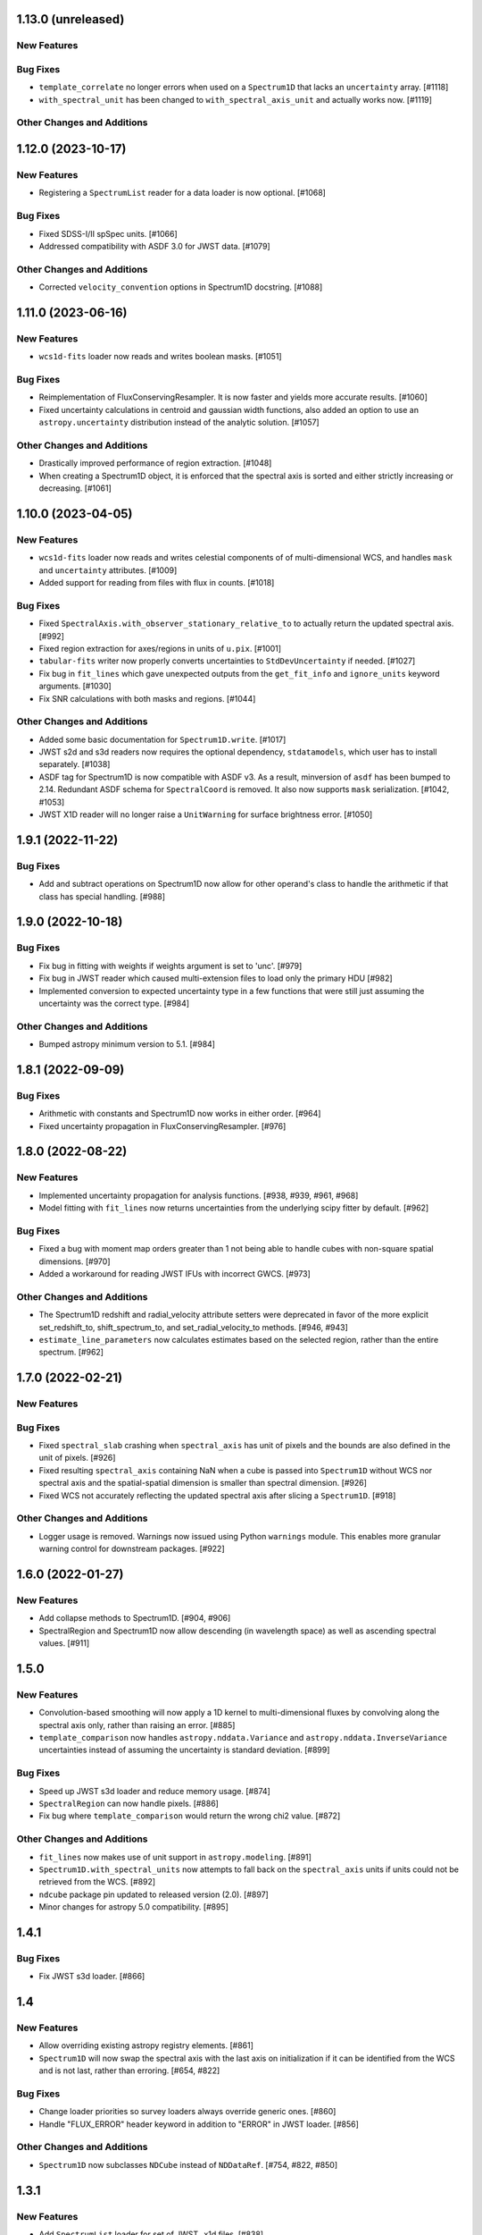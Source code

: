 1.13.0 (unreleased)
-------------------

New Features
^^^^^^^^^^^^

Bug Fixes
^^^^^^^^^

- ``template_correlate`` no longer errors when used on a ``Spectrum1D`` that lacks an
  ``uncertainty`` array. [#1118]

- ``with_spectral_unit`` has been changed to ``with_spectral_axis_unit`` and actually works
  now. [#1119]

Other Changes and Additions
^^^^^^^^^^^^^^^^^^^^^^^^^^^

1.12.0 (2023-10-17)
-------------------

New Features
^^^^^^^^^^^^

- Registering a ``SpectrumList`` reader for a data loader is now optional. [#1068]

Bug Fixes
^^^^^^^^^

- Fixed SDSS-I/II spSpec units. [#1066]

- Addressed compatibility with ASDF 3.0 for JWST data. [#1079]

Other Changes and Additions
^^^^^^^^^^^^^^^^^^^^^^^^^^^

- Corrected ``velocity_convention`` options in Spectrum1D docstring. [#1088]

1.11.0 (2023-06-16)
-------------------

New Features
^^^^^^^^^^^^

- ``wcs1d-fits`` loader now reads and writes boolean masks. [#1051]

Bug Fixes
^^^^^^^^^
- Reimplementation of FluxConservingResampler. It is now faster and yields more accurate results. [#1060]

- Fixed uncertainty calculations in centroid and gaussian width functions, also added an option
  to use an ``astropy.uncertainty`` distribution instead of the analytic solution. [#1057]

Other Changes and Additions
^^^^^^^^^^^^^^^^^^^^^^^^^^^

- Drastically improved performance of region extraction. [#1048]

- When creating a Spectrum1D object, it is enforced that the spectral axis is sorted and either
  strictly increasing or decreasing. [#1061]

1.10.0 (2023-04-05)
-------------------

New Features
^^^^^^^^^^^^

- ``wcs1d-fits`` loader now reads and writes celestial components of
  of multi-dimensional WCS, and handles ``mask`` and ``uncertainty``
  attributes. [#1009]

- Added support for reading from files with flux in counts. [#1018]

Bug Fixes
^^^^^^^^^

- Fixed ``SpectralAxis.with_observer_stationary_relative_to`` to actually
  return the updated spectral axis. [#992]

- Fixed region extraction for axes/regions in units of ``u.pix``. [#1001]

- ``tabular-fits`` writer now properly converts uncertainties to ``StdDevUncertainty``
  if needed. [#1027]

- Fix bug in ``fit_lines`` which gave unexpected outputs from the ``get_fit_info``
  and ``ignore_units`` keyword arguments. [#1030]

- Fix SNR calculations with both masks and regions. [#1044]


Other Changes and Additions
^^^^^^^^^^^^^^^^^^^^^^^^^^^

- Added some basic documentation for ``Spectrum1D.write``. [#1017]

- JWST s2d and s3d readers now requires the optional dependency, ``stdatamodels``,
  which user has to install separately. [#1038]

- ASDF tag for Spectrum1D is now compatible with ASDF v3.
  As a result, minversion of ``asdf`` has been bumped to 2.14.
  Redundant ASDF schema for ``SpectralCoord`` is removed.
  It also now supports ``mask`` serialization. [#1042, #1053]

- JWST X1D reader will no longer raise a ``UnitWarning`` for surface brightness
  error. [#1050]


1.9.1 (2022-11-22)
------------------

Bug Fixes
^^^^^^^^^

- Add and subtract operations on Spectrum1D now allow for other operand's class
  to handle the arithmetic if that class has special handling. [#988]

1.9.0 (2022-10-18)
------------------

Bug Fixes
^^^^^^^^^

- Fix bug in fitting with weights if weights argument is set to 'unc'. [#979]
- Fix bug in JWST reader which caused multi-extension files to load only the
  primary HDU [#982]
- Implemented conversion to expected uncertainty type in a few functions that
  were still just assuming the uncertainty was the correct type. [#984]

Other Changes and Additions
^^^^^^^^^^^^^^^^^^^^^^^^^^^

- Bumped astropy minimum version to 5.1. [#984]

1.8.1 (2022-09-09)
------------------

Bug Fixes
^^^^^^^^^

- Arithmetic with constants and Spectrum1D now works in either order. [#964]

- Fixed uncertainty propagation in FluxConservingResampler. [#976]

1.8.0 (2022-08-22)
------------------

New Features
^^^^^^^^^^^^

- Implemented uncertainty propagation for analysis functions. [#938, #939, #961, #968]

- Model fitting with ``fit_lines`` now returns uncertainties from the underlying scipy
  fitter by default. [#962]

Bug Fixes
^^^^^^^^^

- Fixed a bug with moment map orders greater than 1 not being able to handle
  cubes with non-square spatial dimensions. [#970]

- Added a workaround for reading JWST IFUs with incorrect GWCS. [#973]

Other Changes and Additions
^^^^^^^^^^^^^^^^^^^^^^^^^^^

- The Spectrum1D redshift and radial_velocity attribute setters were deprecated
  in favor of the more explicit set_redshift_to, shift_spectrum_to, and
  set_radial_velocity_to methods. [#946, #943]

- ``estimate_line_parameters`` now calculates estimates based on the selected
  region, rather than the entire spectrum. [#962]

1.7.0 (2022-02-21)
------------------

New Features
^^^^^^^^^^^^

Bug Fixes
^^^^^^^^^

- Fixed ``spectral_slab`` crashing when ``spectral_axis`` has unit of pixels and
  the bounds are also defined in the unit of pixels. [#926]

- Fixed resulting ``spectral_axis`` containing NaN when a cube is passed into
  ``Spectrum1D`` without WCS nor spectral axis and the spatial-spatial dimension
  is smaller than spectral dimension. [#926]

- Fixed WCS not accurately reflecting the updated spectral axis after slicing a
  ``Spectrum1D``. [#918]

Other Changes and Additions
^^^^^^^^^^^^^^^^^^^^^^^^^^^

- Logger usage is removed. Warnings now issued using Python ``warnings`` module.
  This enables more granular warning control for downstream packages. [#922]

1.6.0 (2022-01-27)
------------------

New Features
^^^^^^^^^^^^

- Add collapse methods to Spectrum1D. [#904, #906]

- SpectralRegion and Spectrum1D now allow descending (in wavelength space) as
  well as ascending spectral values. [#911]

1.5.0
-----

New Features
^^^^^^^^^^^^

- Convolution-based smoothing will now apply a 1D kernel to multi-dimensional fluxes
  by convolving along the spectral axis only, rather than raising an error. [#885]

- ``template_comparison`` now handles ``astropy.nddata.Variance`` and
  ``astropy.nddata.InverseVariance`` uncertainties instead of assuming
  the uncertainty is standard deviation. [#899]

Bug Fixes
^^^^^^^^^

- Speed up JWST s3d loader and reduce memory usage. [#874]

- ``SpectralRegion`` can now handle pixels. [#886]

- Fix bug where ``template_comparison`` would return the wrong chi2 value. [#872]

Other Changes and Additions
^^^^^^^^^^^^^^^^^^^^^^^^^^^

- ``fit_lines`` now makes use of unit support in ``astropy.modeling``. [#891]

- ``Spectrum1D.with_spectral_units`` now attempts to fall back on the ``spectral_axis``
  units if units could not be retrieved from the WCS. [#892]

- ``ndcube`` package pin updated to released version (2.0). [#897]

- Minor changes for astropy 5.0 compatibility. [#895]

1.4.1
-----

Bug Fixes
^^^^^^^^^

- Fix JWST s3d loader. [#866]

1.4
---

New Features
^^^^^^^^^^^^

- Allow overriding existing astropy registry elements. [#861]

- ``Spectrum1D`` will now swap the spectral axis with the last axis on initialization
  if it can be identified from the WCS and is not last, rather than erroring. [#654, #822]

Bug Fixes
^^^^^^^^^

- Change loader priorities so survey loaders always override generic ones. [#860]

- Handle "FLUX_ERROR" header keyword in addition to "ERROR" in JWST loader. [#856]


Other Changes and Additions
^^^^^^^^^^^^^^^^^^^^^^^^^^^

- ``Spectrum1D`` now subclasses ``NDCube`` instead of ``NDDataRef``. [#754, #822, #850]

1.3.1
-----

New Features
^^^^^^^^^^^^

- Add ``SpectrumList`` loader for set of JWST _x1d files. [#838]

Bug Fixes
^^^^^^^^^

- Handle new ``astropy.units.PhysicalType`` class added in astropy 4.3. [#833]
- Handle case of WCS with None values in ``world_axis_physical_types`` when
  initializing Spectrum1D. [#839]
- Fix bug in apStar loader. [#839]

Other Changes and Additions
^^^^^^^^^^^^^^^^^^^^^^^^^^^

- Improve continuum flux calculation in ``equivalent_width``. [#843]

1.3
---

New Features
^^^^^^^^^^^^

- Added ability to slice ``Spectrum1D`` with spectral axis values. [#790]

- Added ability to replace a section of a spectrum with a spline or model fit. [#782]

Bug Fixes
^^^^^^^^^

- Fix infinite recursion when unpickling a ``QuantityModel``. [#823]

- Changed positional to keyword arguments in ``fit_continuum``. [#806]

Other Changes and Additions
^^^^^^^^^^^^^^^^^^^^^^^^^^^

- Fix inaccuracy about custom loading in docs. [#819]

- Use non-root logger to prevent duplicate messages. [#810]

- Removed unused astropy config code. [#805]

1.2
---

New Features
^^^^^^^^^^^^

- Add support for reading IRAF MULTISPEC format with non-linear 2D WCS into
  ``SpectrumCollection`` to default_loaders. [#708]

- ``SpectralRegion`` objects can now be created from the ``QTable``
  object returned from the line finding rountines. [#759]

- Include new 6dFGS loaders. [#734]

- Include new OzDES loaders. [#764]

- Include new GAMA survey loaders. [#765]

- Include new GALAH loaders. [#766]

- Include new WiggleZ loaders. [#767]

- Include new 2dF/AAOmega loaders. [#768]

- Add loader to handle IRAF MULTISPEC non-linear 2D WCS. [#708]

- Add ability to extract minimum bounding regions of ``SpectralRegion`` objects. [#755]

- Implement new moment analysis function for specutils objects. [#758]

- Add new spectral slab extraction functionality. [#753]

- Include new loaders for AAT and other Australian surveys. [#719]

- Improve docstrings and intialization of ``SpectralRegion`` objects. [#770]


Bug Fixes
^^^^^^^^^

- Fix ``extract_region`` behavior and slicing for ``Spectrum1D`` objects
  that have multi-dimensional flux arrays. Extracting a region that extends
  beyond the limits of the data no longer drops the last data point in the
  returned spectrum. [#724]

- Fixes to the jwst loaders. [#759]

- Fix handling of ``SpectralCollection`` objects in moment calculations. [#781]

- Fix issue with non-loadable x1d files. [#775]

- Fix WCS handling in SDSS loaders. [#738]

- Fix the property setters for radial velocity and redshift. [#722]

- Fix line test errors and include python 3.9 in tests. [#751]

- Fix smoothing functionality dropping spectrum meta information. [#732]

- Fix region extraction for ``Spectrum1D`` objects with multi-dimensional fluxes. [#724]

Documentation
^^^^^^^^^^^^^

- Update SDSS spectrum documentation examples. [#778]

- Include new documentation on working with ``SpectralCube`` objects. [#726, #784]

- Add documentation on spectral cube related functionality. [#783]

Other Changes and Additions
^^^^^^^^^^^^^^^^^^^^^^^^^^^

- Improved error messages when creating ``SpectralRegion`` objects. [#759]

- Update documentation favicons and ensure color consistency. [#780]

- Remove fallback ``SpectralCoord`` code and rely on upstream. [#786]

- Move remaining loaders to use utility functions for parsing files. [#718]

- Remove unnecessary data reshaping in tabular fits writer. [#730]

- Remove astropy helpers and CI helpers dependencies. [#562]

1.1
---

New Features
^^^^^^^^^^^^

- Added writer to ``wcs1d-fits`` and support for multi-D flux arrays with
  1D WCS (identical ``spectral_axis`` scale). [#632]

- Implement ``SpectralCoord`` for ``SpectrumCollection`` objects. [#619]

- Default loaders work with fits file-like objects. [#637]

- Implement bin edge support on ``SpectralCoord`` objects using
  ``SpectralAxis`` subclass. [#645]

- Implement new 6dFGS loader. [#608]

- Implement uncertainty handling for ``line_flux``. [#669]

- Implement new 2SLAQ-LRG loader. [#633]

- Implement new 2dFGRS loader. [#695]

- Default loaders now include WCS 1D (with multi-dimensional flux handling) writer. [#632]

- Allow continuum fitting over multiple windows. [#698]

- Have NaN-masked inputs automatically update the ``mask`` appropriately. [#699]

Bug Fixes
^^^^^^^^^

- Fixed ``tabular-fits`` handling of 1D+2D spectra without WCS;
  identification and parsing of metadata and units for ``apogee``
  and ``muscles`` improved; enabled loading from file-like objects. [#573]

- Fix ASDF handling of ``SpectralCoord``. [#642]

- Preserve flux unit in ``resample1d`` for older versions of numpy. [#649]

- Fix setting the doppler values on ``SpectralCoord`` instances. [#657]

- Properly handle malformed distances in ``SkyCoord`` instances. [#663]

- Restrict spectral equivalencies to contexts where it is required. [#573]

- Fix ``from_center`` descending spectral axis handling. [#656]

- Fix factor of two error in ``from_center`` method of ``SpectralRegion`` object. [#710]

- Fix handling of multi-dimensional mask slicing. [#704]

- Fix identifier for JWST 1D loader. [#715]

Documentation
^^^^^^^^^^^^^

- Display supported loaders in specutils documentation. [#675]

- Clarify inter-relation of specutils objects in relevant docstrings. [#654]

Other Changes and Additions
^^^^^^^^^^^^^^^^^^^^^^^^^^^

- Remove pytest runtime dependency. [#603]

- Change implementation of ``.quantity`` to ``.view`` in ``SpectralCoord``. [#614]

- Ensure underlying references point to ``SpectralCoord`` object. [#640]

- Deprecate ``spectral_axis_unit`` property. [#618]

- Backport ``SpectralCoord`` from astropy core for versions <4.1. [#674]

- Improve SDSS loaders and improve handling of extensions. [#667]

- Remove spectral cube testing utilities. [#683]

- Change local specutils directory creation behavior. [#691]

- Ensure existing manipulation and analysis functions use ``mask`` attribute. [#670]

- Improve mask handling in analysis functions. [#701]

1.0
---

New Features
^^^^^^^^^^^^

- Implement ``SpectralCoord`` object. [#524]

- Implement cross-correlation for finding redshift/radial velocity. [#544]

- Improve FITS file identification in default_loaders. [#545]

- Support ``len()`` for ``SpectrumCollection`` objects. [#575]

- Improved 1D JWST loader and allow parsing into an ``SpectrumCollection`` object. [#579]

- Implemented 2D and 3D data loaders for JWST products. [#595]

- Include documentation on how to use dust_extinction in specutils. [#594]

- Include example of spectrum shifting in docs. [#600]

- Add new default excise_regions exciser function and improve subregion handling. [#609]

- Implement use of ``SpectralCoord`` in ``Spectrum1D`` objects. [#610]

Bug Fixes
^^^^^^^^^

- Fix stacking and unit treatment in ``SpectrumCollection.from_spectra``. [#578]

- Fix spectral axis unit retrieval. [#581]

- Fix bug in subspectrum fitting. [#586]

- Fix uncertainty to weight conversion to match astropy assumptions. [#594]

- Fix warnings and log messages from ASDF serialization tests. [#597]

Other Changes and Additions
^^^^^^^^^^^^^^^^^^^^^^^^^^^

- Remove spectral_resolution stub from Spectrum1D. [#606]


0.7
---

New Features
^^^^^^^^^^^^

- Make specutils compatible with Astropy 4.0 (breaking change). [#462]

- Remove all wcs adapter code and rely on APE14 implementation. [#462]

Bug Fixes
^^^^^^^^^

- Address ``MexicanHat1D`` name change in documentation. [#564]


0.6.1
-----

API Changes
^^^^^^^^^^^

- Resamplers now include ``extrapolation_treatment`` argument. [#537]

- Template fitting now returns an array of chi squared values for each template. [#551]

New Features
^^^^^^^^^^^^

- Masks now supported in fitting operations. [#519]

- Resamplers now support resamping beyond the edge of a spectrum using. [#537]

- New template fitting for redshift finding. [#527]

- New continuum checker to discern whether continuum is normalized or subtracted. [#538]

- Include documentation on how to achieve splicing using specutils. [#536]

- Include function to calculate masks based on S/N thresholding. [#509]

Bug Fixes
^^^^^^^^^

- Include new regions regression tests. [#345]

- Fix fitting documentation code block test. [#478]

- Fix Apogee loader to incorporate spectral axis keyword argument. [#560]

- Fix tabular fits writer and include new regression test. [#539]

- Fix dispersion attribute bug in ``Spectrum1D`` objects. [#530]

- Correctly label regression tests that require remote data. [#525]

Other Changes and Additions
^^^^^^^^^^^^^^^^^^^^^^^^^^^

- Switch to using ``gaussian_sigma_width`` for ``Gaussian1D`` fitting estimator. [#434]

- Update documentation side bar to include page listing. [#556]

- New documentation on ``spectrum_mixin``. [#532]

- Model names are now preserved in the ``fit_lines`` operation. [#526]

- Clearer error messages for incompatible units in line fitting. [#520]

- Include travis stages in test matrix. [#515]


0.6
---

New Features
^^^^^^^^^^^^

- New redshift and radial velocity storage on `Spectrum1D` object.

- Spectral template matching including resampling.

- Error propagation in convolution smoothing.

- Sub-pixel precision for fwhm calculations.

- New spectral resampling functions.

- New IRAF data loaders.

- New FWZI calculation.

Bug Fixes
^^^^^^^^^

- Stricter intiailizer for ``Spectrum1D``.

- Correct handling of weights in line fitting.

- Array size checking in `Spectrum1D` objects.

- Fix for continuum fitting on pixel-axis dispersions.

Other Changes and Additions
^^^^^^^^^^^^^^^^^^^^^^^^^^^

0.5.3
-----

Bug Fixes
^^^^^^^^^

- Fix comparison of FITSWCS objects in arithmetic operations.

- Fix example documentation when run in python interpreter.


0.5.2 (2019-02-06)
----------------

Bug Fixes
^^^^^^^^^
- Bugfixes for astropy helpers, pep8 syntax checking, and plotting in docs [#416,#417,#419]

- All automatically generated ``SpectrumList`` loaders now have identifiers. [#440]

- ``SpectralRange.from_center`` parameters corrected after change to SpectralRange interface. [#433]

Other Changes and Additions
^^^^^^^^^^^^^^^^^^^^^^^^^^^
- Improve explanation on creating spectrum continua. [#420]

- Wrap IO identifier functions to ensure they always return True or False and log any errors. [#404]


0.5.1 (2018-11-29)
------------------

Bug Fixes
^^^^^^^^^

- Fixed a bug in using spectral regions that have been inverted. [#403]

- Use the pytest-remotedata plugin to control tests that require access to remote data. [#401,#408]


0.5 (2018-11-21)
----------------

This was the first release of specutils executing the
[APE14](https://github.com/astropy/astropy-APEs/blob/main/APE14.rst)
plan (i.e. the "new" specutils) and therefore intended for broad use.
